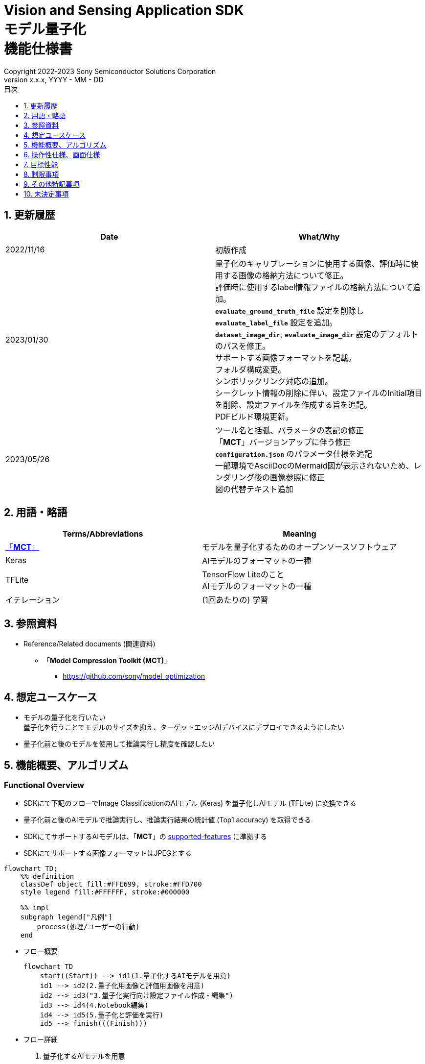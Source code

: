 = Vision and Sensing Application SDK pass:[<br/>] モデル量子化 pass:[<br/>] 機能仕様書 pass:[<br/>]
:sectnums:
:sectnumlevels: 1
:author: Copyright 2022-2023 Sony Semiconductor Solutions Corporation
:version-label: Version 
:revnumber: x.x.x
:revdate: YYYY - MM - DD
:trademark-desc: AITRIOS™、およびそのロゴは、ソニーグループ株式会社またはその関連会社の登録商標または商標です。
:toc:
:toc-title: 目次
:toclevels: 1
:chapter-label:
:lang: ja

== 更新履歴

|===
|Date |What/Why

|2022/11/16
|初版作成

|2023/01/30
|量子化のキャリブレーションに使用する画像、評価時に使用する画像の格納方法について修正。 + 
評価時に使用するlabel情報ファイルの格納方法について追加。 + 
`**evaluate_ground_truth_file**` 設定を削除し `**evaluate_label_file**` 設定を追加。 + 
`**dataset_image_dir**`, `**evaluate_image_dir**` 設定のデフォルトのパスを修正。 + 
サポートする画像フォーマットを記載。 +
フォルダ構成変更。 + 
シンボリックリンク対応の追加。 + 
シークレット情報の削除に伴い、設定ファイルのInitial項目を削除、設定ファイルを作成する旨を追記。 + 
PDFビルド環境更新。

|2023/05/26
|ツール名と括弧、パラメータの表記の修正 + 
「**MCT**」バージョンアップに伴う修正 + 
 `**configuration.json**` のパラメータ仕様を追記 + 
一部環境でAsciiDocのMermaid図が表示されないため、レンダリング後の画像参照に修正 + 
図の代替テキスト追加
|===

== 用語・略語
|===
|Terms/Abbreviations |Meaning 

|<<mct, 「**MCT**」>>
|モデルを量子化するためのオープンソースソフトウェア

|Keras
|AIモデルのフォーマットの一種

|TFLite
|TensorFlow Liteのこと + 
AIモデルのフォーマットの一種

|イテレーション
|(1回あたりの) 学習

|===

== 参照資料

[[anchor-ref]]
* Reference/Related documents (関連資料)
** [[mct]]「**Model Compression Toolkit (MCT)**」
*** https://github.com/sony/model_optimization

== 想定ユースケース

* モデルの量子化を行いたい + 
量子化を行うことでモデルのサイズを抑え、ターゲットエッジAIデバイスにデプロイできるようにしたい
* 量子化前と後のモデルを使用して推論実行し精度を確認したい

== 機能概要、アルゴリズム

=== Functional Overview

* SDKにて下記のフローでImage ClassificationのAIモデル (Keras) を量子化しAIモデル (TFLite) に変換できる

* 量子化前と後のAIモデルで推論実行し、推論実行結果の統計値 (Top1 accuracy) を取得できる

* SDKにてサポートするAIモデルは、「**MCT**」の https://github.com/sony/model_optimization/tree/v1.8.0#supported-features[supported-features] に準拠する

* SDKにてサポートする画像フォーマットはJPEGとする

[mermaid, target="凡例"]
----
flowchart TD;
    %% definition
    classDef object fill:#FFE699, stroke:#FFD700
    style legend fill:#FFFFFF, stroke:#000000

    %% impl
    subgraph legend["凡例"]
        process(処理/ユーザーの行動)
    end
----


* フロー概要
+
[mermaid, target="フロー概要"]
----
flowchart TD
    start((Start)) --> id1(1.量子化するAIモデルを用意)
    id1 --> id2(2.量子化用画像と評価用画像を用意)
    id2 --> id3("3.量子化実行向け設定ファイル作成・編集")
    id3 --> id4(4.Notebook編集)
    id4 --> id5(5.量子化と評価を実行)
    id5 --> finish(((Finish)))
----


* フロー詳細

. 量子化するAIモデルを用意

** 変換対象となるAIモデル (Keras) を用意する

. 量子化用画像と評価用画像を用意

** 量子化のキャリブレーションに使用するため、AIモデルのtrainingに使用した画像を用意する

** 推論評価時に入力として使用するため、AIモデルのvalidationに使用する画像とそのlabel情報を用意する

. 量子化実行向け設定ファイル作成・編集

** 設定ファイル<<anchor-conf, configuration.json>>を作成、編集してNotebook実行時の設定を行う

. Notebook編集

** 使用するAIモデルに応じてNotebook内のcalibration用preprocessing処理部の実装を修正する

. 量子化と評価を実行

*** AIモデル (Keras) を量子化しAIモデル (TFLite) に変換し、推論評価するNotebookを実行する

== 操作性仕様、画面仕様
=== How to start each function
. SDK環境を立ち上げ、Topの `**README.md**` をプレビュー表示する
. SDK環境Topの `**README.md**` に含まれるハイパーリンクから、 `**tutorials**` ディレクトリの `**README.md**` にジャンプする
. `**tutorials**` ディレクトリの `**README.md**` に含まれるハイパーリンクから、`**3_prepare_model**` ディレクトリの `**README.md**` にジャンプする
. `**3_prepare_model**` ディレクトリの `**README.md**` に含まれるハイパーリンクから、`**develop_on_sdk**` ディレクトリの `**README.md**` にジャンプする
. `**develop_on_sdk**` ディレクトリの `**README.md**` に含まれるハイパーリンクから、`**2_quantize_model**` ディレクトリの `**README.md**` にジャンプする
. `**2_quantize_model**` ディレクトリの `**README.md**` に含まれるハイパーリンクから、`**image_classification**` ディレクトリの `**README.md**` にジャンプする
. `**image_classification**` ディレクトリの各ファイルから各機能に遷移する


=== 量子化するAIモデルを用意
. 変換対象となるAIモデル (Keras) を用意する

** 変換対象となるAIモデル (Keras) を、SDK実行環境に格納する

=== 量子化用画像と評価用画像を用意

. 量子化のキャリブレーションに使用するため、AIモデルのtrainingに使用した画像を用意する

** AIモデルのtrainingに使用した画像 (300ファイル程度) が含まれるフォルダを、SDK実行環境に格納する

*** tutorials/_common/datasetフォルダ内に格納する場合は、下記のように格納する
+
----
tutorials/
  └ _common
    └ dataset
      ├ training/  (1)
      │  ├ 画像の分類名/
      │  │   └ 画像ファイル
      │  ├ 画像の分類名/
      │  │   └ 画像ファイル
      │  ├ ・・・・
----
(1) 学習時に使用したデータセット。フォルダ構成は任意。

. 推論評価時に入力として使用するため、 https://opencv.github.io/cvat/docs/manual/advanced/formats/format-imagenet/[ImageNet 1.0形式のフォルダ構成] のアノテーションデータとそのlabel情報ファイルを用意する

** AIモデルのvalidationに使用する画像が含まれるフォルダを、SDK実行環境に格納する

*** tutorials/_common/datasetフォルダ内に格納する場合は、下記のように格納する
+
----
tutorials/
  └ _common
    └ dataset
      ├ validation/ (1)
      │  ├ 画像の分類名/
      │  │   └ 画像ファイル
      │  ├ 画像の分類名/
      │  │   └ 画像ファイル
      │  ├ ・・・・
      └ labels.json (2)
----
(1) 評価時に使用するデータセット。フォルダ構成は上記のように https://opencv.github.io/cvat/docs/manual/advanced/formats/format-imagenet/[ImageNet 1.0形式のフォルダ構成] にする。
+
(2) label情報ファイル

*** label情報ファイルのフォーマットは下記のようにlabel名とそのid値が記載されたjsonファイルとする
+
----
{"daisy": 0, "dandelion": 1, "roses": 2, "sunflowers": 3, "tulips": 4}
----

NOTE: ユーザー独自で用意したAIモデルをSDKで量子化する場合に、データセットを上記の形式に変換する方法は、 CVAT画像アノテーション 機能仕様書 の アノテーション情報をフォーマット変換 を参照。

=== 量子化実行向け設定ファイル作成・編集
. 実行ディレクトリに設定ファイル (`**configuration.json**`) を作成し、編集する

NOTE: 「実行ディレクトリ」について、image classificationを実行する場合は `**quantize_model/image_classification**` ディレクトリとなる。

NOTE: 特別な記載がある場合を除き、原則として省略は不可。

NOTE: 特別な記載がある場合を除き、原則として大文字小文字を区別する。

NOTE: 原則としてシンボリックリンクのフォルダパス、ファイルパスは使用不可。

[[anchor-conf]]
|===
|Configuration |Meaning |Range |Remarks

|`**source_keras_model**`
|変換元となるAIモデル (Keras)  パス。KerasのSavedModel形式のフォルダまたはh5形式のファイルを指定する
|絶対パスまたはNotebook (*.ipynb) からの相対パス
|省略不可

|`**dataset_image_dir**`
|量子化の際にキャリブレーションを行うためのデータセット画像を格納したディレクトリ
|絶対パスまたはNotebook (*.ipynb) からの相対パス
|省略不可

|`**batch_size**`
|量子化の際にキャリブレーションを行う画像を小分けにして重みやバイアスなどの特徴を見つけるセット枚数
|1以上 `**dataset_image_dir**` に含まれる画像枚数以下の整数
|省略不可

|`**input_tensor_size**`
|AIモデルの入力テンソルのサイズ (画像の一辺のピクセル数)
|AIモデルの入力テンソルに準拠 + 
1以上の整数
|省略不可

|`**iteration_count**`
|量子化時のイテレーション回数
|1以上の整数
|省略不可

|`**output_dir**`
|変換結果AIモデルの出力先となるディレクトリ
|絶対パスまたはNotebook (*.ipynb) からの相対パス
|省略不可

|`**evaluate_image_dir**`
|推論実行時に入力する画像を含むディレクトリ
|絶対パスまたはNotebook (*.ipynb) からの相対パス
|省略不可

|`**evaluate_image_extension**`
|推論実行時に入力する画像の拡張子
|文字列
|省略不可

|`**evaluate_label_file**`
|AIモデルのラベル情報
|絶対パスまたはNotebook (*.ipynb) からの相対パス
|省略不可

|`**evaluate_result_dir**`
|推論実行結果の統計情報を保存するディレクトリ
|絶対パスまたはNotebook (*.ipynb) からの相対パス
|省略不可

|===

=== Notebook編集
. 実行ディレクトリの量子化実行用Notebook (*.ipynb) を開く
. Notebookの中のcalibration用preprocessing処理部 (`**FolderImageLoader**` の引数 `**preprocessing=[resize, normalization]**` ) を編集する
** 使用するAIモデルの学習時のpreprocessing処理に相当する処理となるよう、編集する

=== 量子化と評価を実行

. 実行ディレクトリの量子化実行用Notebook (*.ipynb) を開き、その中のPythonスクリプトを実行する
* その後下記の動作をする
** 実行ディレクトリの<<anchor-conf, configuration.json>>存在をチェックする
*** エラー発生時はその内容を表示し、中断する
** 実行ディレクトリの<<anchor-conf, configuration.json>>の内容をチェックする
*** エラー発生時はその内容を表示し、中断する
** <<anchor-conf, configuration.json>> `**source_keras_model**` 、`**dataset_image_dir**` の存在をチェックする
*** エラー発生時はその内容を表示し、中断する
** <<anchor-conf, configuration.json>> の下記の内容を読み取り、「**MCT**」へ必要な設定を行い、AIモデル (Keras) を量子化し変換する
*** <<anchor-conf, configuration.json>> `**source_keras_model**`
*** <<anchor-conf, configuration.json>> `**dataset_image_dir**`
*** <<anchor-conf, configuration.json>> `**batch_size**`
*** <<anchor-conf, configuration.json>> `**input_tensor_size**`
*** <<anchor-conf, configuration.json>> `**iteration_count**`
** 「**MCT**」などの外製ソフトでエラー発生時は、外製ソフトが出力するエラーを表示し、中断する
** <<anchor-conf, configuration.json>> `**output_dir**` に、「**MCT**」で量子化したAIモデル (TFLite) ファイル `**model_quantized.tflite**` と、TensorFlow標準機能でTFLiteに変換したAIモデル (TFLite) ファイル `**model.tflite**` を出力する
*** `**output_dir**` で指定するディレクトリがなければ作成し、そこに出力する
** 変換中はNotebookに下記のような表示をする (`**iteration_count**` が10の場合)
+
```
  0%|          | 0/10 [00:00<?, ?it/s]
...
 30%|███       | 3/10 [00:15<00:35,  5.10s/it]
...
100%|██████████| 10/10 [00:50<00:00,  5.07s/it]
```

** <<anchor-conf, configuration.json>> `**output_dir**`、`**evaluate_image_dir**`、`**evaluate_label_file**` の存在をチェックする
*** エラー発生時はその内容を表示し、中断する
** <<anchor-conf, configuration.json>> の下記の内容を読み取り、tflite interpreterへ必要な設定を行う
*** <<anchor-conf, configuration.json>> `**output_dir**`
*** <<anchor-conf, configuration.json>> `**evaluate_image_dir**`
*** <<anchor-conf, configuration.json>> `**evaluate_image_extension**`
*** <<anchor-conf, configuration.json>> `**evaluate_labe_file**`
*** <<anchor-conf, configuration.json>> `**evaluate_result_dir**`
** 元のAIモデル (Keras)、TensorFlow標準機能でTFLiteに変換したAIモデル (TFLite)、「**MCT**」で量子化したAIモデル (TFLite) の3種のAIモデルで推論実行し、統計情報を表示する
** 統計情報を、`**evaluate_result_dir**` 配下に `**results.json**` ファイルとして保存する
** TensorFlowなどの外製ソフトでエラー発生時は、外製ソフトが出力するエラーを表示し、中断する
** AIモデル (TFLite) の推論実行中は下記のような表示をする (画像数が10の場合)
+
```
  0%|          | 0/10 [00:00<?, ?it/s]
...
 40%|████      | 4/10 [00:03<00:05,  1.08it/s]
...
100%|██████████| 10/10 [00:09<00:00,  1.08it/s]
```
** AIモデル (Keras) の推論実行中はTensorFlowライブラリによるログを表示する
** 処理中でもNotebook Cell機能のStop Cell Executionで中断できる

== 目標性能
** SDKの環境構築完了後、追加のインストール手順なしに、AIモデル (Keras) を量子化しAIモデル (TFLite) に変換できること
** UIの応答時間が1.2秒以内であること
** 処理に5秒以上かかる場合は、処理中の表現を逐次更新表示できること

== 制限事項
* なし

== その他特記事項
* 「**MCT**」 (model-compression-toolkit)、TensorFlowのバージョン確認方法について
** SDK環境のルートフォルダにある requirements.txt を参照する

== 未決定事項

* なし
